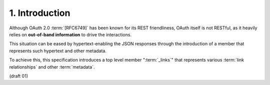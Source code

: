 1. Introduction
==========================================

Although OAuth 2.0 :term:`[RFC6749]` has been known 
for its REST friendliness, 
OAuth itself is not RESTful, 
as it heavily relies on **out-of-band information** to drive the interactions.  

This situation can be eased by hypertext-enabling the JSON responses 
through the introduction of a member that represents such hypertext 
and other metadata.  

To achieve this, 
this specification introduces a top level member ":term:`_links`" 
that represents various :term:`link relationships` and other :term:`metadata`.

(draft 01)
